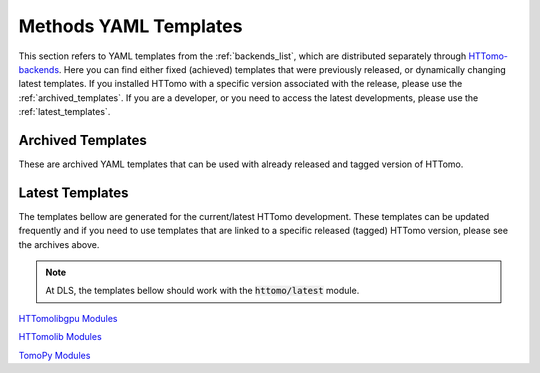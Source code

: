 .. _reference_templates:

======================
Methods YAML Templates
======================

This section refers to YAML templates from the :ref:`backends_list`, which are distributed separately through `HTTomo-backends <https://diamondlightsource.github.io/httomo-backends/>`_.
Here you can find either fixed (achieved) templates that were previously released, or dynamically changing latest templates.
If you installed HTTomo with a specific version associated with the release, please use the :ref:`archived_templates`. If you are a developer, or
you need to access the latest developments, please use the :ref:`latest_templates`. 

.. _archived_templates:

Archived Templates
===================

These are archived YAML templates that can be used with already released and tagged version of HTTomo.

.. only:: builder_html

   :download:`HTTomo version 2.5 templates <../templates_archive/httomo_ver2_5_yaml_templates.zip>`

.. _latest_templates:

Latest Templates
================

The templates bellow are generated for the current/latest HTTomo development. These templates can be updated frequently and 
if you need to use templates that are linked to a specific released (tagged) HTTomo version, please see the archives above. 

.. note:: At DLS, the templates bellow should work with the :code:`httomo/latest` module. 

`HTTomolibgpu Modules <https://diamondlightsource.github.io/httomo-backends/backends/templates.html#httomolibgpu-modules>`_

`HTTomolib Modules <https://diamondlightsource.github.io/httomo-backends/backends/templates.html#httomolib-modules>`_

`TomoPy Modules <https://diamondlightsource.github.io/httomo-backends/backends/templates.html#tomopy-modules>`_

